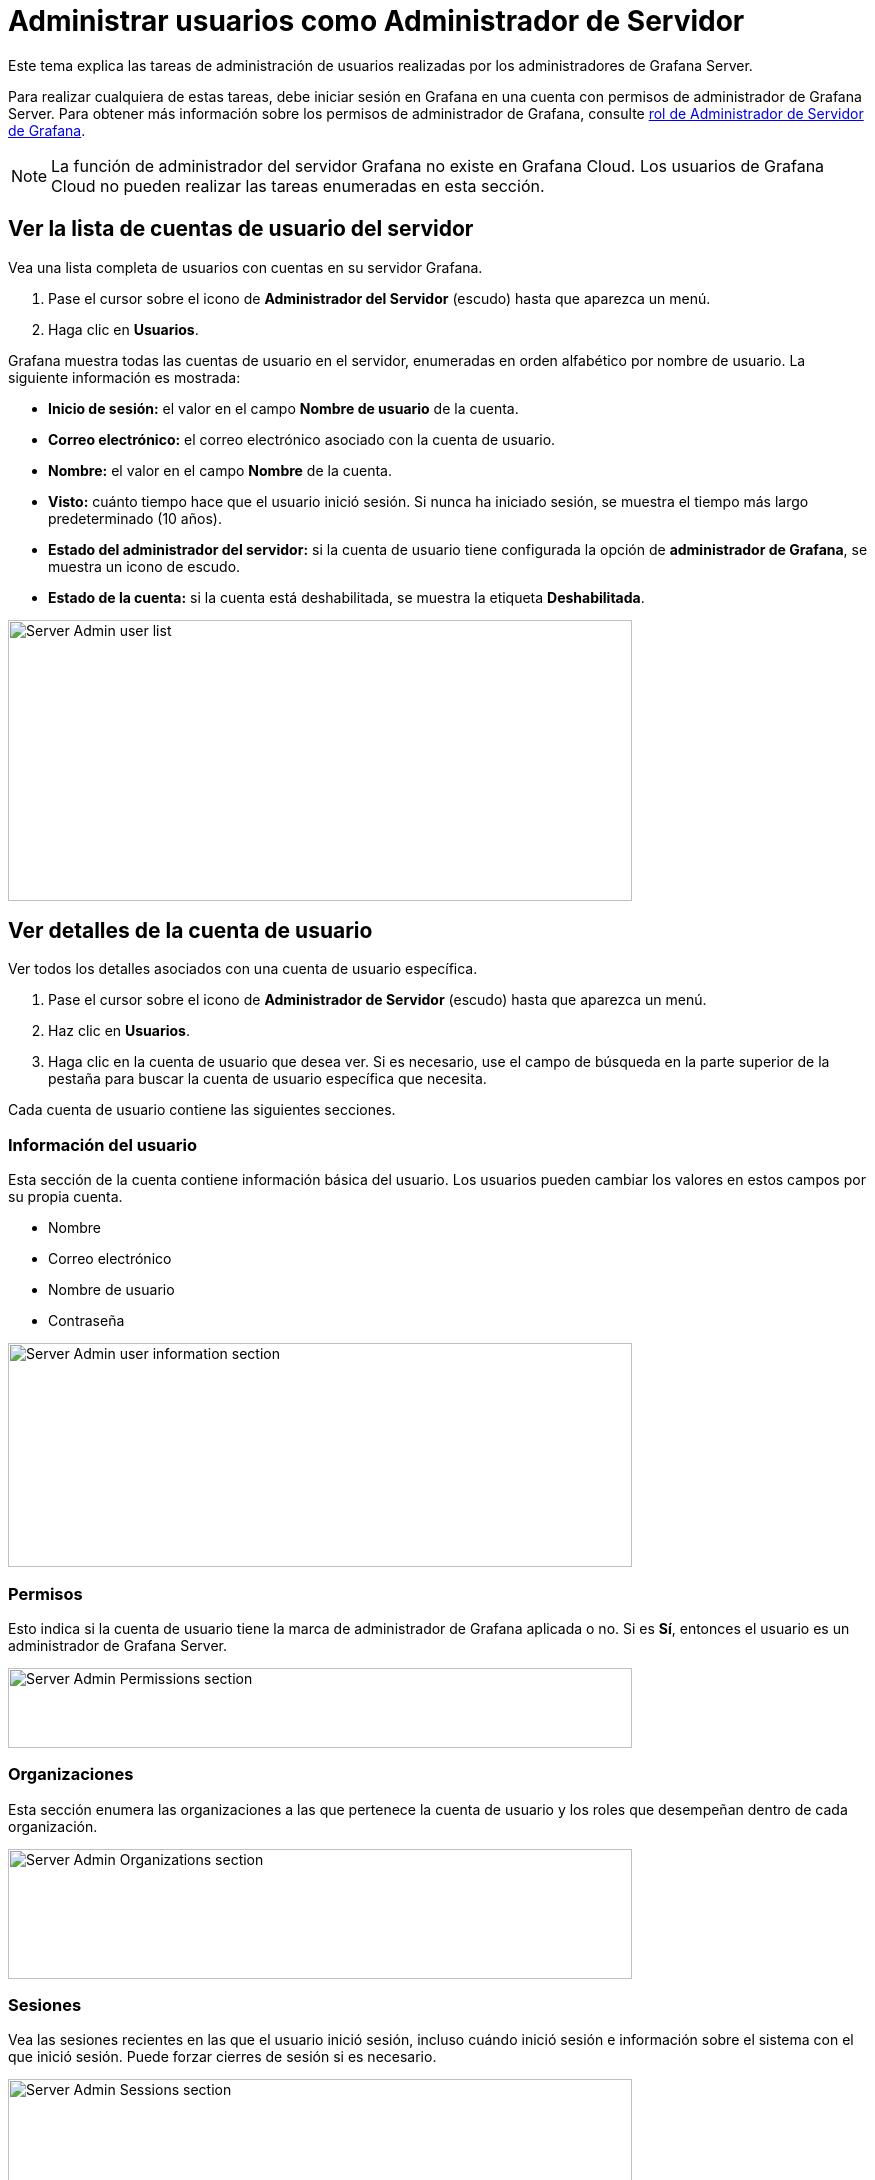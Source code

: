 = Administrar usuarios como Administrador de Servidor

Este tema explica las tareas de administración de usuarios realizadas por los administradores de Grafana Server.

Para realizar cualquiera de estas tareas, debe iniciar sesión en Grafana en una cuenta con permisos de administrador de Grafana Server. Para obtener más información sobre los permisos de administrador de Grafana, consulte xref:permisos/permisos.adoc#_rol_de_administrador_de_servidor_de_grafana[rol de Administrador de Servidor de Grafana].

[NOTE]
====
La función de administrador del servidor Grafana no existe en Grafana Cloud. Los usuarios de Grafana Cloud no pueden realizar las tareas enumeradas en esta sección.
====

== Ver la lista de cuentas de usuario del servidor

Vea una lista completa de usuarios con cuentas en su servidor Grafana.

[arabic]
. Pase el cursor sobre el icono de *Administrador del Servidor* (escudo) hasta que aparezca un menú.
. Haga clic en *Usuarios*.

Grafana muestra todas las cuentas de usuario en el servidor, enumeradas en orden alfabético por nombre de usuario. La siguiente información es mostrada:

* *Inicio de sesión:* el valor en el campo *Nombre de usuario* de la cuenta.
* *Correo electrónico:* el correo electrónico asociado con la cuenta de usuario.
* *Nombre:* el valor en el campo *Nombre* de la cuenta.
* *Visto:* cuánto tiempo hace que el usuario inició sesión. Si nunca ha iniciado sesión, se muestra el tiempo más largo predeterminado (10 años).
* *Estado del administrador del servidor:* si la cuenta de usuario tiene configurada la opción de *administrador de Grafana*, se muestra un icono de escudo.
* *Estado de la cuenta:* si la cuenta está deshabilitada, se muestra la etiqueta *Deshabilitada*.

image::image6.png[Server Admin user list,width=624,height=281]

== Ver detalles de la cuenta de usuario

Ver todos los detalles asociados con una cuenta de usuario específica.

[arabic]
. Pase el cursor sobre el icono de *Administrador de Servidor* (escudo) hasta que aparezca un menú.
. Haz clic en *Usuarios*.
. Haga clic en la cuenta de usuario que desea ver. Si es necesario, use el campo de búsqueda en la parte superior de la pestaña para buscar la cuenta de usuario específica que necesita.

Cada cuenta de usuario contiene las siguientes secciones.

=== Información del usuario

Esta sección de la cuenta contiene información básica del usuario. Los usuarios pueden cambiar los valores en estos campos por su propia cuenta.

* Nombre
* Correo electrónico
* Nombre de usuario
* Contraseña

image::image7.png[Server Admin user information section,width=624,height=224]

=== Permisos

Esto indica si la cuenta de usuario tiene la marca de administrador de Grafana aplicada o no. Si es *Sí*, entonces el usuario es un administrador de Grafana Server.

image::image8.png[Server Admin Permissions section,width=624,height=80]

=== Organizaciones

Esta sección enumera las organizaciones a las que pertenece la cuenta de usuario y los roles que desempeñan dentro de cada organización.

image::image9.png[Server Admin Organizations section,width=624,height=130]

=== Sesiones

Vea las sesiones recientes en las que el usuario inició sesión, incluso cuándo inició sesión e información sobre el sistema con el que inició sesión. Puede forzar cierres de sesión si es necesario.

image::image10.png[Server Admin Sessions section,width=624,height=125]

== Agregar una cuenta de usuario

Cree una nueva cuenta de usuario a nivel de servidor.

Pase el cursor sobre el icono de *Server Admin* (escudo) hasta que aparezca un menú.

[arabic]
. Haz clic en *Usuarios*.
. Haga clic en *Nuevo usuario*.
. Ingrese la siguiente información: - *Nombre* - Requerido. - *Correo electrónico*: opcional si se ingresa un nombre de usuario. - Nombre de usuario: opcional si se ingresa un *correo electrónico*. – *Contraseña* - Requerido.
. Haga clic en *Crear usuario*.

El usuario puede cambiar toda esta información después de iniciar sesión. Para obtener instrucciones, consulte el xref:administrar-usuarios/tareas-de-cuenta-de-usuario/perfil-de-cuenta-de-usuario.adoc[perfil de la cuenta de usuario de Grafana] y xref:administrar-usuarios/tareas-de-cuenta-de-usuario/cambie-su-contraseña.adoc[cambie su contraseña].

== Editar una cuenta de usuario

Cambie la información o la configuración en una cuenta de usuario individual.

=== Editar la información de usuario

Edite la información de una cuenta de usuario existente, incluido el nombre, correo electrónico, nombre de usuario y contraseña.

[arabic]
. Haga clic en la cuenta de usuario que desea editar. Si es necesario, use el campo de búsqueda para encontrar la cuenta.
. En la sección Información del usuario, haga clic en *Editar* junto al campo que desea cambiar.
. Ingrese el nuevo valor y luego haga clic en *Guardar*.

=== Cambiar la contraseña en una cuenta de usuario

Los usuarios pueden cambiar sus propias contraseñas, pero los administradores del servidor también pueden cambiar las contraseñas de los usuarios.

[arabic]
. Haga clic en la cuenta de usuario que desea editar. Si es necesario, use el campo de búsqueda para encontrar la cuenta.
. En la sección Información del usuario, haga clic en *Editar* junto al campo *Contraseña*.
. Ingrese el nuevo valor y luego haga clic en *Guardar*. Grafana requiere un valor de al menos cuatro caracteres en este campo.

=== Eliminar una cuenta de usuario

Elimina permanentemente una cuenta de usuario del servidor.

[arabic]
. Haga clic en la cuenta de usuario que desea editar. Si es necesario, use el campo de búsqueda para encontrar la cuenta.
. Haga clic en *Eliminar usuario*.
. Haga clic en *Eliminar usuario* para confirmar la acción.

=== Habilitar o deshabilitar una cuenta de usuario

Active o desactive temporalmente el acceso a la cuenta, pero no elimine la cuenta del servidor.

==== Deshabilitar cuenta de usuario

Evite que un usuario inicie sesión con esta cuenta, pero no elimine la cuenta. Puede desactivar una cuenta si un colega se toma un año sabático.

[arabic]
. Haga clic en la cuenta de usuario que desea editar. Si es necesario, use el campo de búsqueda para encontrar la cuenta.
. Haga clic en *Desactivar usuario*.
. Haga clic en *Deshabilitar usuario* para confirmar la acción.

==== Habilitar una cuenta de usuario

Reactivar una cuenta de usuario deshabilitada.

[arabic]
. Haga clic en la cuenta de usuario que desea editar. Si es necesario, use el campo de búsqueda para encontrar la cuenta.
. Haga clic en *Habilitar usuario*.

== Agregar/eliminar la bandera de administrador de Grafana

Otorgue o elimine la función de administrador del servidor Grafana de una cuenta de usuario.

[arabic]
. Haga clic en la cuenta de usuario que desea editar. Si es necesario, use el campo de búsqueda para encontrar la cuenta.
. En la sección Permisos, haga clic en *Cambiar*.
. Haga clic en *Sí* o *No*, dependiendo de si desea o no que esta cuenta de usuario tenga el rol de Administrador de servidor de grafana.
. Haga clic en *Cambiar*.

La próxima vez que este usuario inicie sesión, se actualizarán sus permisos.

== Agregar un usuario a una organización

Agregue una cuenta de usuario a una organización existente. Las cuentas de usuario pueden pertenecer a varias organizaciones, pero cada cuenta de usuario debe pertenecer al menos a una organización.

[arabic]
. Haga clic en la cuenta de usuario que desea editar. Si es necesario, use el campo de búsqueda para encontrar la cuenta.
. En la sección Organizaciones, haga clic en *Agregar usuario a la organización*.
. En la ventana *Agregar a una organización*, seleccione la *Organización* a la que está agregando el usuario.
. Seleccione el *rol* que debe tener el usuario en la organización.
. Haga clic en *Agregar a la organización*.

== Eliminar un usuario de una organización

Elimine una cuenta de usuario de una organización a la que está asignada actualmente.

[arabic]
. Haga clic en la cuenta de usuario que desea editar. Si es necesario, use el campo de búsqueda para encontrar la cuenta.
. En la sección Organizaciones, haga clic en *Eliminar de la organización* junto a la organización de la que desea eliminar al usuario.
. Haz clic en *Confirmar eliminación*.

== Cambiar el rol de organización

Cambie el rol de organización asignado a una cuenta de usuario.

[arabic]
. Haga clic en la cuenta de usuario que desea editar. Si es necesario, use el campo de búsqueda para encontrar la cuenta.
. En la sección Organizaciones, haga clic en *Cambiar rol* junto a la organización para la que desea cambiar la función de usuario.
. Seleccione el nuevo rol y luego haga clic en *Guardar*.

== Ver y administrar sesiones de usuario

Vea cuándo un usuario inició sesión por última vez e información sobre cómo inició sesión. También puede forzar a la cuenta a cerrar sesión en Grafana.

[arabic]
. Haga clic en la cuenta de usuario que desea editar. Si es necesario, use el campo de búsqueda para encontrar la cuenta.
. Desplácese hacia abajo hasta la sección Sesiones para ver las sesiones asociadas con esta cuenta de usuario.

== Obligar a un usuario a cerrar sesión en Grafana

Si sospecha que una cuenta de usuario está comprometida o ya no está autorizada para acceder al servidor de Grafana, puede forzar el cierre de sesión de la cuenta.

=== Forzar el cierre de sesión de un dispositivo

Cierre la cuenta de usuario de un dispositivo específico que haya iniciado sesión en Grafana.

[arabic]
. Haga clic en la cuenta de usuario que desea editar. Si es necesario, use el campo de búsqueda para encontrar la cuenta.
. Desplácese hacia abajo hasta la sección Sesiones.
. Haga clic en *Forzar cierre de sesión* junto a la entrada de la sesión que desea cerrar sesión en Grafana.
. Haga clic en *Confirmar cierre de sesión*.

=== Forzar el cierre de sesión de todos los dispositivos

Cierre la cuenta de usuario de todos los dispositivos que estén conectados a Grafana.

[arabic]
. Haga clic en la cuenta de usuario que desea editar. Si es necesario, use el campo de búsqueda para encontrar la cuenta.
. Desplácese hacia abajo hasta la sección Sesiones.
. Haga clic en *Forzar cierre de sesión de todos los dispositivos*.
. Haga clic en *Forzar cierre de sesión*.
